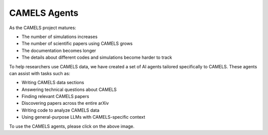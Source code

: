 .. _agents:

*************
CAMELS Agents
*************

.. image:: logo3.png
   :width: 100%
   :target: https://camels-agents.streamlit.app/
   

As the CAMELS project matures:

- The number of simulations increases
- The number of scientific papers using CAMELS grows
- The documentation becomes longer
- The details about different codes and simulations become harder to track

To help researchers use CAMELS data, we have created a set of AI agents tailored specifically to CAMELS. These agents can assist with tasks such as:

- Writing CAMELS data sections
- Answering technical questions about CAMELS
- Finding relevant CAMELS papers
- Discovering papers across the entire arXiv
- Writing code to analyze CAMELS data
- Using general-purpose LLMs with CAMELS-specific context

To use the CAMELS agents, please click on the above image.

